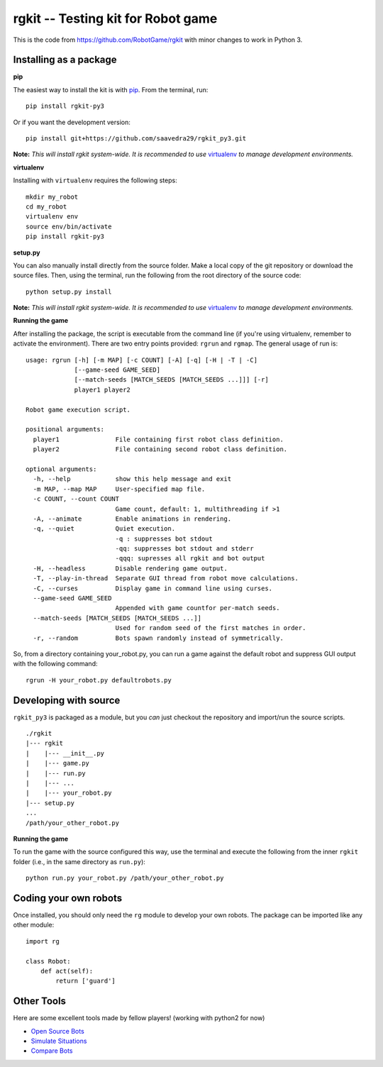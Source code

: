 rgkit -- Testing kit for Robot game
===============================================================
This is the code from https://github.com/RobotGame/rgkit with minor changes to work in Python 3.

Installing as a package
--------------------------------

**pip**

The easiest way to install the kit is with
`pip <http://www.pip-installer.org/en/latest/>`__. From the terminal,
run:

::

    pip install rgkit-py3

Or if you want the development version:

::

    pip install git+https://github.com/saavedra29/rgkit_py3.git

**Note:** *This will install rgkit system-wide. It is recommended to use*
`virtualenv <http://www.virtualenv.org/en/latest/>`__
*to manage development environments.*

**virtualenv**

Installing with ``virtualenv`` requires the following steps:

::

    mkdir my_robot
    cd my_robot
    virtualenv env
    source env/bin/activate
    pip install rgkit-py3

**setup.py**

You can also manually install directly from the source folder. Make a
local copy of the git repository or download the source files. Then,
using the terminal, run the following from the root directory of the
source code:

::

    python setup.py install

**Note:** *This will install rgkit system-wide. It is recommended to use*
`virtualenv <http://www.virtualenv.org/en/latest/>`__
*to manage development environments.*

**Running the game**

After installing the package, the script is executable from the command
line (if you're using virtualenv, remember to activate the environment).
There are two entry points provided: ``rgrun`` and ``rgmap``. The
general usage of run is:

::

    usage: rgrun [-h] [-m MAP] [-c COUNT] [-A] [-q] [-H | -T | -C]
                 [--game-seed GAME_SEED]
                 [--match-seeds [MATCH_SEEDS [MATCH_SEEDS ...]]] [-r]
                 player1 player2

    Robot game execution script.

    positional arguments:
      player1               File containing first robot class definition.
      player2               File containing second robot class definition.

    optional arguments:
      -h, --help            show this help message and exit
      -m MAP, --map MAP     User-specified map file.
      -c COUNT, --count COUNT
                            Game count, default: 1, multithreading if >1
      -A, --animate         Enable animations in rendering.
      -q, --quiet           Quiet execution.
                            -q : suppresses bot stdout
                            -qq: suppresses bot stdout and stderr
                            -qqq: supresses all rgkit and bot output
      -H, --headless        Disable rendering game output.
      -T, --play-in-thread  Separate GUI thread from robot move calculations.
      -C, --curses          Display game in command line using curses.
      --game-seed GAME_SEED
                            Appended with game countfor per-match seeds.
      --match-seeds [MATCH_SEEDS [MATCH_SEEDS ...]]
                            Used for random seed of the first matches in order.
      -r, --random          Bots spawn randomly instead of symmetrically.

So, from a directory containing your\_robot.py, you can run a game
against the default robot and suppress GUI output with the following
command:

::

    rgrun -H your_robot.py defaultrobots.py

Developing with source
-----------------------------------

``rgkit_py3`` is packaged as a module, but you *can* just checkout the
repository and import/run the source scripts.

::

    ./rgkit
    |--- rgkit
    |    |--- __init__.py
    |    |--- game.py
    |    |--- run.py
    |    |--- ...
    |    |--- your_robot.py
    |--- setup.py
    ...
    /path/your_other_robot.py

**Running the game**

To run the game with the source configured this way, use the terminal
and execute the following from the inner ``rgkit`` folder (i.e., in the
same directory as ``run.py``):

::

    python run.py your_robot.py /path/your_other_robot.py

Coding your own robots
------------------------------

Once installed, you should only need the ``rg`` module to develop your
own robots. The package can be imported like any other module:

::

    import rg

    class Robot:
        def act(self):
            return ['guard']

Other Tools
--------------------

Here are some excellent tools made by fellow players! (working with python2 for now)

- `Open Source Bots <https://github.com/mpeterv/robotgame-bots>`__
- `Simulate Situations <https://github.com/mpeterv/rgsimulator>`__
- `Compare Bots <https://github.com/mueslo/rgcompare>`__

